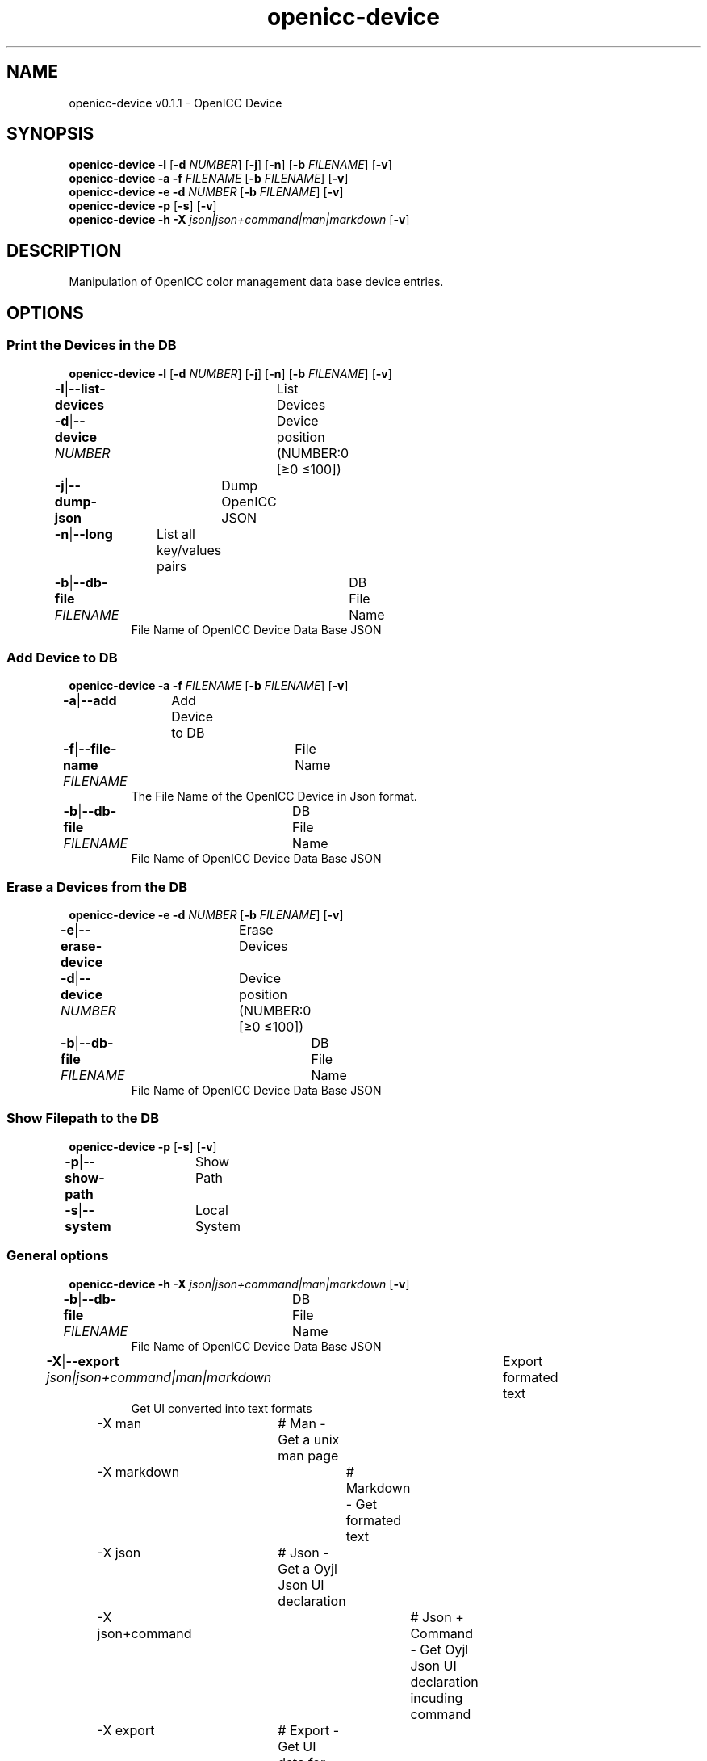 .TH "openicc-device" 1 "" "User Commands"
.SH NAME
openicc-device v0.1.1 \- OpenICC Device
.SH SYNOPSIS
\fBopenicc-device\fR \fB\-l\fR [\fB\-d\fR \fINUMBER\fR] [\fB\-j\fR] [\fB\-n\fR] [\fB\-b\fR \fIFILENAME\fR] [\fB\-v\fR]
.br
\fBopenicc-device\fR \fB\-a\fR \fB\-f\fR \fIFILENAME\fR [\fB\-b\fR \fIFILENAME\fR] [\fB\-v\fR]
.br
\fBopenicc-device\fR \fB\-e\fR \fB\-d\fR \fINUMBER\fR [\fB\-b\fR \fIFILENAME\fR] [\fB\-v\fR]
.br
\fBopenicc-device\fR \fB\-p\fR [\fB\-s\fR] [\fB\-v\fR]
.br
\fBopenicc-device\fR \fB\-h\fR \fB\-X\fR \fIjson|json+command|man|markdown\fR [\fB\-v\fR]
.SH DESCRIPTION
Manipulation of OpenICC color management data base device entries.
.SH OPTIONS
.SS
Print the Devices in the DB
\fBopenicc-device\fR \fB\-l\fR [\fB\-d\fR \fINUMBER\fR] [\fB\-j\fR] [\fB\-n\fR] [\fB\-b\fR \fIFILENAME\fR] [\fB\-v\fR]
.br
\fB\-l\fR|\fB\-\-list-devices\fR	List Devices
.br
\fB\-d\fR|\fB\-\-device\fR \fINUMBER\fR	Device position (NUMBER:0 [≥0 ≤100])
.br
\fB\-j\fR|\fB\-\-dump-json\fR	Dump OpenICC JSON
.br
\fB\-n\fR|\fB\-\-long\fR	List all key/values pairs
.br
\fB\-b\fR|\fB\-\-db-file\fR \fIFILENAME\fR	DB File Name
.RS
File Name of OpenICC Device Data Base JSON
.RE
.SS
Add Device to DB
\fBopenicc-device\fR \fB\-a\fR \fB\-f\fR \fIFILENAME\fR [\fB\-b\fR \fIFILENAME\fR] [\fB\-v\fR]
.br
\fB\-a\fR|\fB\-\-add\fR	Add Device to DB
.br
\fB\-f\fR|\fB\-\-file-name\fR \fIFILENAME\fR	File Name
.RS
The File Name of the OpenICC Device in Json format.
.RE
\fB\-b\fR|\fB\-\-db-file\fR \fIFILENAME\fR	DB File Name
.RS
File Name of OpenICC Device Data Base JSON
.RE
.SS
Erase a Devices from the DB
\fBopenicc-device\fR \fB\-e\fR \fB\-d\fR \fINUMBER\fR [\fB\-b\fR \fIFILENAME\fR] [\fB\-v\fR]
.br
\fB\-e\fR|\fB\-\-erase-device\fR	Erase Devices
.br
\fB\-d\fR|\fB\-\-device\fR \fINUMBER\fR	Device position (NUMBER:0 [≥0 ≤100])
.br
\fB\-b\fR|\fB\-\-db-file\fR \fIFILENAME\fR	DB File Name
.RS
File Name of OpenICC Device Data Base JSON
.RE
.SS
Show Filepath to the DB
\fBopenicc-device\fR \fB\-p\fR [\fB\-s\fR] [\fB\-v\fR]
.br
\fB\-p\fR|\fB\-\-show-path\fR	Show Path
.br
\fB\-s\fR|\fB\-\-system\fR	Local System
.br
.SS
General options
\fBopenicc-device\fR \fB\-h\fR \fB\-X\fR \fIjson|json+command|man|markdown\fR [\fB\-v\fR]
.br
\fB\-b\fR|\fB\-\-db-file\fR \fIFILENAME\fR	DB File Name
.RS
File Name of OpenICC Device Data Base JSON
.RE
\fB\-X\fR|\fB\-\-export\fR \fIjson|json+command|man|markdown\fR	Export formated text
.RS
Get UI converted into text formats
.RE
	\-X man		# Man - Get a unix man page
.br
	\-X markdown		# Markdown - Get formated text
.br
	\-X json		# Json - Get a Oyjl Json UI declaration
.br
	\-X json+command		# Json + Command - Get Oyjl Json UI declaration incuding command
.br
	\-X export		# Export - Get UI data for developers
.br
\fB\-v\fR|\fB\-\-verbose\fR	verbose
.br
\fB\-h\fR|\fB\-\-help\fR	Help
.br
.SH AUTHOR
Kai-Uwe Behrmann http://www.openicc.org
.SH COPYRIGHT
Copyright 2018 Kai-Uwe Behrmann
.br
License: newBSD http://www.openicc.org
.SH BUGS
https://www.github.com/OpenICC/config/issues 

